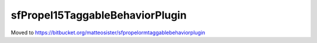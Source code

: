 --------------------------------
sfPropel15TaggableBehaviorPlugin
--------------------------------

Moved to https://bitbucket.org/matteosister/sfpropelormtaggablebehaviorplugin

